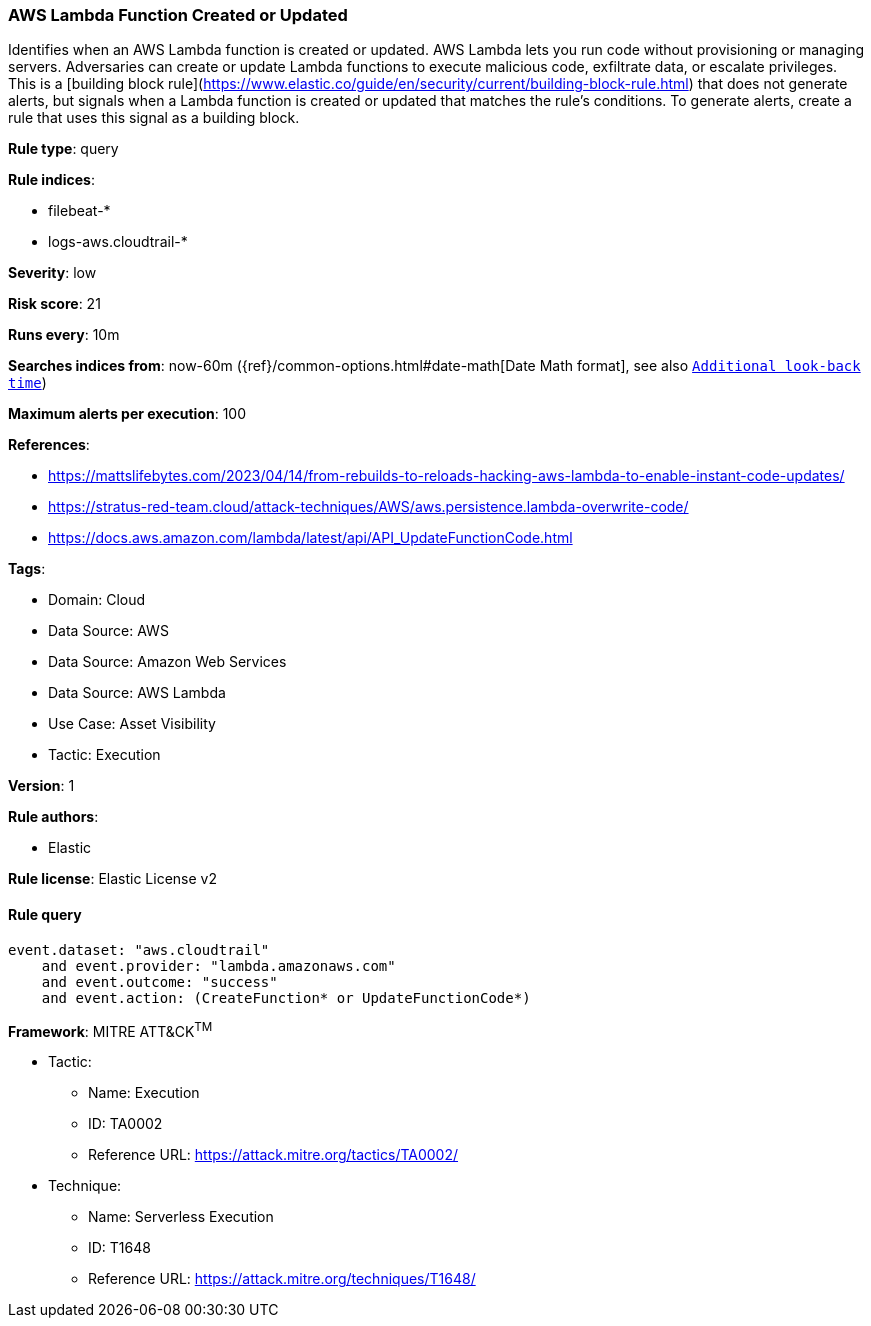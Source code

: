 [[aws-lambda-function-created-or-updated]]
=== AWS Lambda Function Created or Updated

Identifies when an AWS Lambda function is created or updated. AWS Lambda lets you run code without provisioning or managing servers. Adversaries can create or update Lambda functions to execute malicious code, exfiltrate data, or escalate privileges. This is a [building block rule](https://www.elastic.co/guide/en/security/current/building-block-rule.html) that does not generate alerts, but signals when a Lambda function is created or updated that matches the rule's conditions. To generate alerts, create a rule that uses this signal as a building block.

*Rule type*: query

*Rule indices*: 

* filebeat-*
* logs-aws.cloudtrail-*

*Severity*: low

*Risk score*: 21

*Runs every*: 10m

*Searches indices from*: now-60m ({ref}/common-options.html#date-math[Date Math format], see also <<rule-schedule, `Additional look-back time`>>)

*Maximum alerts per execution*: 100

*References*: 

* https://mattslifebytes.com/2023/04/14/from-rebuilds-to-reloads-hacking-aws-lambda-to-enable-instant-code-updates/
* https://stratus-red-team.cloud/attack-techniques/AWS/aws.persistence.lambda-overwrite-code/
* https://docs.aws.amazon.com/lambda/latest/api/API_UpdateFunctionCode.html

*Tags*: 

* Domain: Cloud
* Data Source: AWS
* Data Source: Amazon Web Services
* Data Source: AWS Lambda
* Use Case: Asset Visibility
* Tactic: Execution

*Version*: 1

*Rule authors*: 

* Elastic

*Rule license*: Elastic License v2


==== Rule query


[source, js]
----------------------------------
event.dataset: "aws.cloudtrail"
    and event.provider: "lambda.amazonaws.com"
    and event.outcome: "success"
    and event.action: (CreateFunction* or UpdateFunctionCode*)

----------------------------------

*Framework*: MITRE ATT&CK^TM^

* Tactic:
** Name: Execution
** ID: TA0002
** Reference URL: https://attack.mitre.org/tactics/TA0002/
* Technique:
** Name: Serverless Execution
** ID: T1648
** Reference URL: https://attack.mitre.org/techniques/T1648/
